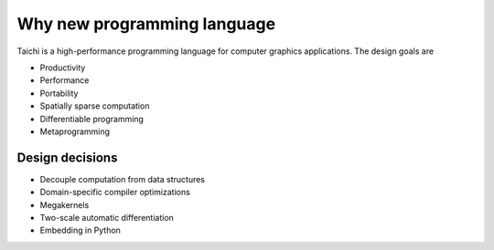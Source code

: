 Why new programming language
============================

Taichi is a high-performance programming language for computer graphics applications. The design goals are

- Productivity
- Performance
- Portability
- Spatially sparse computation
- Differentiable programming
- Metaprogramming

Design decisions
----------------

- Decouple computation from data structures
- Domain-specific compiler optimizations
- Megakernels
- Two-scale automatic differentiation
- Embedding in Python
